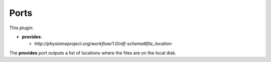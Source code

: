.. _mcp-retrieve-portal-data-specification:

Ports
-----

This plugin:

* **provides**:

  * *http://physiomeproject.org/workflow/1.0/rdf-schema#file_location*

The **provides** port outputs a list of locations where the files are on the local disk.
